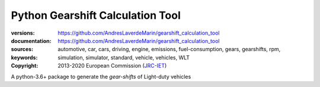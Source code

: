 ################################################################
Python Gearshift Calculation Tool
################################################################
:versions:      |gh-version| |rel-date| |python-ver|
:documentation: https://github.com/AndresLaverdeMarin/gearshift_calculation_tool |br|
:sources:       https://github.com/AndresLaverdeMarin/gearshift_calculation_tool |br|
:keywords:      automotive, car, cars, driving, engine, emissions, fuel-consumption,
                gears, gearshifts, rpm, simulation, simulator, standard, vehicle, vehicles, WLT
:copyright:     2013-2020 European Commission (`JRC-IET <https://ec.europa.eu/jrc/en/institutes/iet>`_)
                |proj-lic|

A python-3.6+ package to generate the *gear-shifts* of Light-duty vehicles



.. |python-ver| image::  https://img.shields.io/badge/PyPi%20python-3.3%20%7C%203.4%20%7C%203.5%20%7C%203.6%20%7C%203.7-informational
    :alt: Supported Python versions of latest release in PyPi

.. |gh-version| image::  https://img.shields.io/badge/GitHub%20release-1.0.0-orange
    :alt: Latest version in GitHub

.. |rel-date| image:: https://img.shields.io/badge/rel--date-03--12--2020-orange
    :alt: release date

.. |br| image:: https://img.shields.io/badge/docs-working%20on%20that-red
    :alt: GitHub page documentation

.. |proj-lic| image:: https://img.shields.io/pypi/l/wltp.svg
    :target:  https://joinup.ec.europa.eu/software/page/eupl
    :alt: EUPL 1.1+